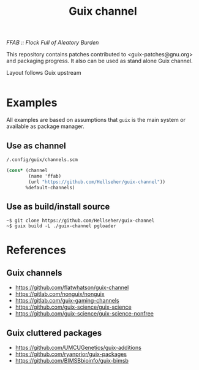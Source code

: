 #+title: Guix channel
/FFAB :: Flock Full of Aleatory Burden/


This repository contains patches contributed to <guix-patches@gnu.org> and
packaging progress. It also can be used as stand alone Guix channel.

Layout follows Guix upstream

#+BEGIN_SRC sh :results value org :results output replace :exports results
tree ffab
echo Total packages: $(guix package -L . -A | grep -c ffab)
guix package -L . -A | grep -c ffab
#+end_src

#+RESULTS:
#+begin_src org
#+end_src

* Examples
All examples are based on assumptions that ~guix~ is the main system or available
as package manager.

** Use as channel
~/.config/guix/channels.scm~
#+begin_src scheme
(cons* (channel
        (name 'ffab)
        (url "https://github.com/Hellseher/guix-channel"))
       %default-channels)
 #+end_src

** Use as build/install source
#+begin_example
~$ git clone https://github.com/Hellseher/guix-channel
~$ guix build -L ./guix-channel pgloader
#+end_example

* References
** Guix channels
- https://github.com/flatwhatson/guix-channel
- https://gitlab.com/nonguix/nonguix
- https://gitlab.com/guix-gaming-channels
- https://github.com/guix-science/guix-science
- https://github.com/guix-science/guix-science-nonfree
** Guix cluttered packages
- https://github.com/UMCUGenetics/guix-additions
- https://github.com/ryanprior/guix-packages
- https://github.com/BIMSBbioinfo/guix-bimsb
